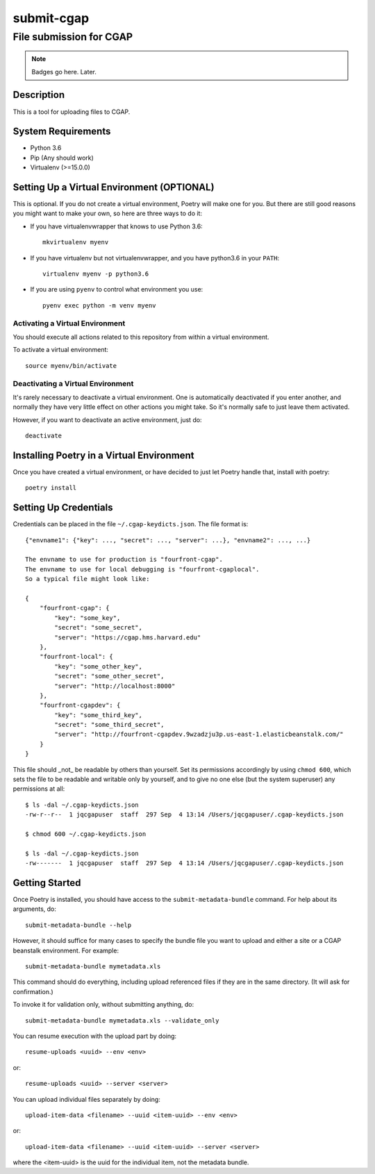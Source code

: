 ===========
submit-cgap
===========

File submission for CGAP
------------------------


.. Note::

 Badges go here. Later.


Description
===========

This is a tool for uploading files to CGAP.


System Requirements
===================

* Python 3.6
* Pip (Any should work)
* Virtualenv (>=15.0.0)

Setting Up a Virtual Environment (OPTIONAL)
===========================================

This is optional.
If you do not create a virtual environment, Poetry will make one for you.
But there are still good reasons you might want to make your own, so here
are three ways to do it:

* If you have virtualenvwrapper that knows to use Python 3.6::

   mkvirtualenv myenv

* If you have virtualenv but not virtualenvwrapper,
  and you have python3.6 in your ``PATH``::

   virtualenv myenv -p python3.6

* If you are using ``pyenv`` to control what environment you use::

   pyenv exec python -m venv myenv


Activating a Virtual Environment
~~~~~~~~~~~~~~~~~~~~~~~~~~~~~~~~

You should execute all actions related to this repository
from within a virtual environment.

To activate a virtual environment::

   source myenv/bin/activate


Deactivating a Virtual Environment
~~~~~~~~~~~~~~~~~~~~~~~~~~~~~~~~~~

It's rarely necessary to deactivate a virtual environment.
One is automatically deactivated if you enter another,
and normally they have very little effect on other actions you might
take. So it's normally safe to just leave them activated.

However, if you want to deactivate an active environment, just do::

   deactivate

Installing Poetry in a Virtual Environment
==========================================

Once you have created a virtual environment, or have decided to just let Poetry handle that,
install with poetry::

   poetry install


Setting Up Credentials
======================

Credentials can be placed in the file ``~/.cgap-keydicts.json``. The file format is::

   {"envname1": {"key": ..., "secret": ..., "server": ...}, "envname2": ..., ...}

   The envname to use for production is "fourfront-cgap".
   The envname to use for local debugging is "fourfront-cgaplocal".
   So a typical file might look like:

   {
       "fourfront-cgap": {
           "key": "some_key",
           "secret": "some_secret",
           "server": "https://cgap.hms.harvard.edu"
       },
       "fourfront-local": {
           "key": "some_other_key",
           "secret": "some_other_secret",
           "server": "http://localhost:8000"
       },
       "fourfront-cgapdev": {
           "key": "some_third_key",
           "secret": "some_third_secret",
           "server": "http://fourfront-cgapdev.9wzadzju3p.us-east-1.elasticbeanstalk.com/"
       }
   }

This file should _not_ be readable by others than yourself.
Set its permissions accordingly by using ``chmod 600``,
which sets the file to be readable and writable only by yourself,
and to give no one else (but the system superuser) any permissions at all::

   $ ls -dal ~/.cgap-keydicts.json
   -rw-r--r--  1 jqcgapuser  staff  297 Sep  4 13:14 /Users/jqcgapuser/.cgap-keydicts.json

   $ chmod 600 ~/.cgap-keydicts.json

   $ ls -dal ~/.cgap-keydicts.json
   -rw-------  1 jqcgapuser  staff  297 Sep  4 13:14 /Users/jqcgapuser/.cgap-keydicts.json


Getting Started
===============

Once Poetry is installed, you should have access to the
``submit-metadata-bundle`` command.
For help about its arguments, do::

   submit-metadata-bundle --help

However, it should suffice for many cases to specify
the bundle file you want to upload and either a site or a
CGAP beanstalk environment.
For example::

   submit-metadata-bundle mymetadata.xls

This command should do everything, including upload referenced files
if they are in the same directory. (It will ask for confirmation.)

To invoke it for validation only, without submitting anything, do::

   submit-metadata-bundle mymetadata.xls --validate_only

You can resume execution with the upload part by doing::

   resume-uploads <uuid> --env <env>

or::

   resume-uploads <uuid> --server <server>

You can upload individual files separately by doing::

   upload-item-data <filename> --uuid <item-uuid> --env <env>

or::

   upload-item-data <filename> --uuid <item-uuid> --server <server>

where the <item-uuid> is the uuid for the individual item, not the metadata bundle.

